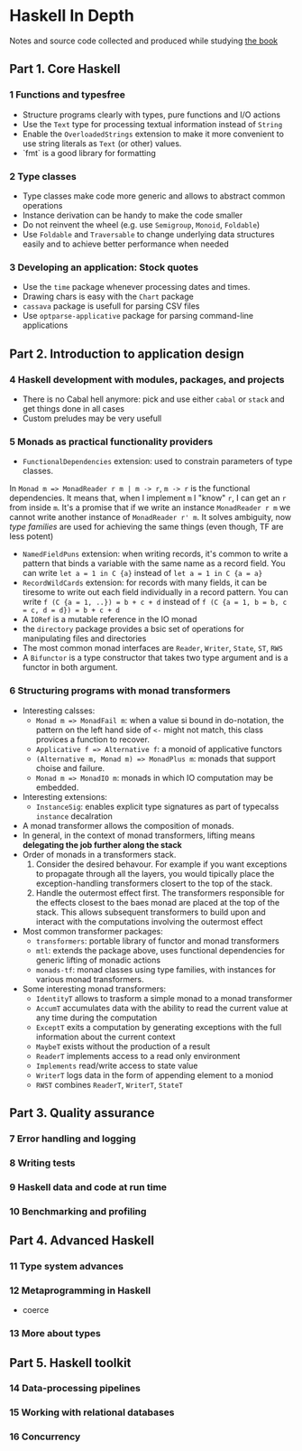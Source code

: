 * Haskell In Depth
Notes and source code collected and produced while studying [[https://www.manning.com/books/haskell-in-depth][the book]]

** Part 1. Core Haskell
*** 1 Functions and typesfree
- Structure programs clearly with types, pure functions and I/O actions
- Use the ~Text~ type for processing textual information instead of ~String~
- Enable the ~OverloadedStrings~ extension to make it more convenient to use string literals as ~Text~ (or other) values. 
- `fmt` is a good library for formatting
*** 2 Type classes
- Type classes make code more generic and allows to abstract common operations
- Instance derivation can be handy to make the code smaller
- Do not reinvent the wheel (e.g. use ~Semigroup~, ~Monoid~, ~Foldable~)
- Use ~Foldable~ and ~Traversable~ to change underlying data structures easily and to achieve better performance when needed
*** 3 Developing an application: Stock quotes
- Use the ~time~ package whenever processing dates and times.
- Drawing chars is easy with the ~Chart~ package
- ~cassava~ package is usefull for parsing CSV files
- Use ~optparse-applicative~ package for parsing command-line applications
** Part 2. Introduction to application design
*** 4 Haskell development with modules, packages, and projects
- There is no Cabal hell anymore: pick and use either ~cabal~ or ~stack~ and get things done in all cases
- Custom preludes may be very usefull
*** 5 Monads as practical functionality providers
- ~FunctionalDependencies~ extension: used to constrain parameters of type classes. 
In ~Monad m => MonadReader r m | m -> r~,  ~m -> r~ is the functional dependencies. It means that, when I implement ~m~ I "know" ~r~, I can get an ~r~ from inside ~m~.
It's a promise that if we write an instance ~MonadReader r m~ we cannot write another instance of ~MonadReader r' m~.
It solves ambiguity, now /type families/ are used for achieving the same things (even though, TF are less potent)
- ~NamedFieldPuns~ extension: when writing records, it's common to write a pattern that binds a variable with the same name as a record field. You can write ~let a = 1 in C {a}~ instead of ~let a = 1 in C {a = a}~
- ~RecordWildCards~ extension: for records with many fields, it can be tiresome to write out each field individually in a record pattern. You can write ~f (C {a = 1, ..}) = b + c + d~ instead of ~f (C {a = 1, b = b, c = c, d = d}) = b + c + d~
- A ~IORef~ is a mutable reference in the IO monad
- the ~directory~ package provides a bsic set of operations for manipulating files and directories
- The most common monad interfaces are ~Reader~, ~Writer~, ~State~, ~ST~, ~RWS~
- A ~Bifunctor~ is a type constructor that takes two type argument and is a functor in both argument.
*** 6 Structuring programs with monad transformers
- Interesting calsses:
  - ~Monad m => MonadFail m~: when a value si bound in do-notation, the pattern on the left hand side of ~<-~ might not match, this class provices a function to recover.
  - ~Applicative f => Alternative f~: a monoid of applicative functors
  - ~(Alternative m, Monad m) => MonadPlus m~: monads that support choise and failure.
  - ~Monad m => MonadIO m~: monads in which IO computation may be embedded.
- Interesting extensions:
  - ~InstanceSig~: enables explicit type signatures as part of typecalss ~instance~ decalration
- A monad transformer allows the composition of monads.
- In general, in the context of monad transformers, lifting means *delegating the job further along the stack*
- Order of monads in a transformers stack.
  1. Consider the desired behavour. For example if you want exceptions to propagate through all the layers, you would tipically place the exception-handling transformers closert to the top of the stack.
  2. Handle the outermost effect first. The transformers responsible for the effects closest to the baes monad are placed at the top of the stack. This allows subsequent transformers to build upon and interact with the computations involving the outermost effect

- Most common transformer packages:
  - ~transformers~: portable library of functor and monad transformers
  - ~mtl~: extends the package above, uses functional dependencies for generic lifting of monadic actions
  - ~monads-tf~: monad classes using type families, with instances for various monad transformers.
- Some interesting monad transformers:
  - ~IdentityT~ allows to trasform a simple monad to a monad transformer
  - ~AccumT~ accumulates data with the ability to read the current value at any time during the computation
  - ~ExceptT~ exits a computation by generating exceptions with the full information about the current context
  - ~MaybeT~ exists without the production of a result
  - ~ReaderT~ implements access to a read only environment
  - ~Implements~ read/write access to state value
  - ~WriterT~ logs data in the form of appending element to a moniod
  - ~RWST~ combines ~ReaderT~, ~WriterT~, ~StateT~
** Part 3. Quality assurance
*** 7 Error handling and logging
*** 8 Writing tests
*** 9 Haskell data and code at run time
*** 10 Benchmarking and profiling
** Part 4. Advanced Haskell
*** 11 Type system advances
*** 12 Metaprogramming in Haskell
- coerce
*** 13 More about types
** Part 5. Haskell toolkit
*** 14 Data-processing pipelines
*** 15 Working with relational databases
*** 16 Concurrency
